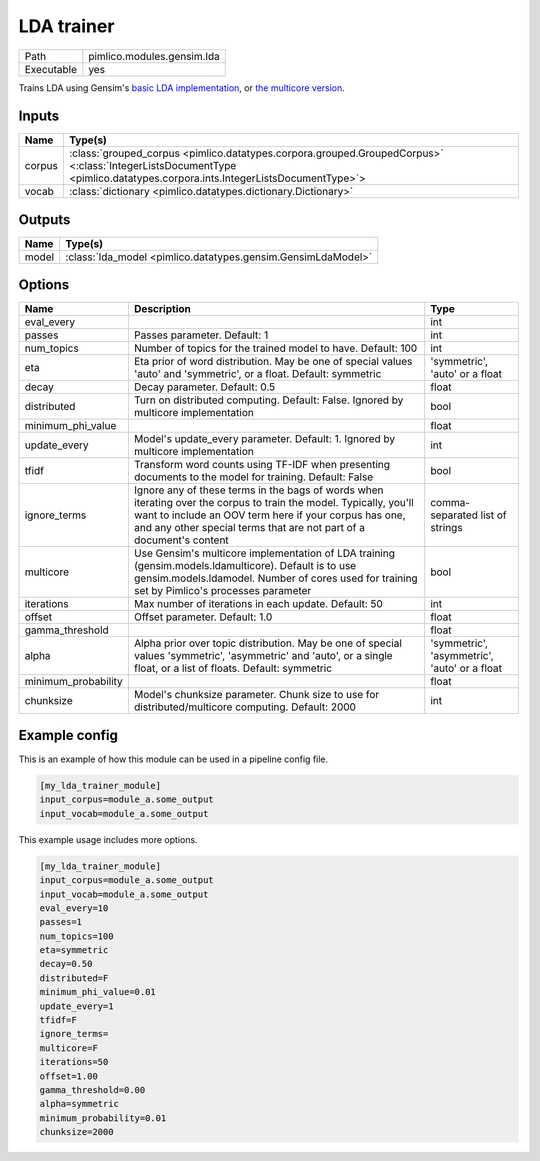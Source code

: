 LDA trainer
~~~~~~~~~~~

.. py:module:: pimlico.modules.gensim.lda

+------------+----------------------------+
| Path       | pimlico.modules.gensim.lda |
+------------+----------------------------+
| Executable | yes                        |
+------------+----------------------------+

Trains LDA using Gensim's `basic LDA implementation <https://radimrehurek.com/gensim/models/ldamodel.html>`_,
or `the multicore version <https://radimrehurek.com/gensim/models/ldamulticore.html>`_.

.. todo::

   Add test pipeline and test


Inputs
======

+--------+-------------------------------------------------------------------------------------------------------------------------------------------------------------------------+
| Name   | Type(s)                                                                                                                                                                 |
+========+=========================================================================================================================================================================+
| corpus | :class:`grouped_corpus <pimlico.datatypes.corpora.grouped.GroupedCorpus>` <:class:`IntegerListsDocumentType <pimlico.datatypes.corpora.ints.IntegerListsDocumentType>`> |
+--------+-------------------------------------------------------------------------------------------------------------------------------------------------------------------------+
| vocab  | :class:`dictionary <pimlico.datatypes.dictionary.Dictionary>`                                                                                                           |
+--------+-------------------------------------------------------------------------------------------------------------------------------------------------------------------------+

Outputs
=======

+-------+--------------------------------------------------------------+
| Name  | Type(s)                                                      |
+=======+==============================================================+
| model | :class:`lda_model <pimlico.datatypes.gensim.GensimLdaModel>` |
+-------+--------------------------------------------------------------+

Options
=======

+---------------------+----------------------------------------------------------------------------------------------------------------------------------------------------------------------------------------------------------------------------------------------------+----------------------------------------------+
| Name                | Description                                                                                                                                                                                                                                        | Type                                         |
+=====================+====================================================================================================================================================================================================================================================+==============================================+
| eval_every          |                                                                                                                                                                                                                                                    | int                                          |
+---------------------+----------------------------------------------------------------------------------------------------------------------------------------------------------------------------------------------------------------------------------------------------+----------------------------------------------+
| passes              | Passes parameter. Default: 1                                                                                                                                                                                                                       | int                                          |
+---------------------+----------------------------------------------------------------------------------------------------------------------------------------------------------------------------------------------------------------------------------------------------+----------------------------------------------+
| num_topics          | Number of topics for the trained model to have. Default: 100                                                                                                                                                                                       | int                                          |
+---------------------+----------------------------------------------------------------------------------------------------------------------------------------------------------------------------------------------------------------------------------------------------+----------------------------------------------+
| eta                 | Eta prior of word distribution. May be one of special values 'auto' and 'symmetric', or a float. Default: symmetric                                                                                                                                | 'symmetric', 'auto' or a float               |
+---------------------+----------------------------------------------------------------------------------------------------------------------------------------------------------------------------------------------------------------------------------------------------+----------------------------------------------+
| decay               | Decay parameter. Default: 0.5                                                                                                                                                                                                                      | float                                        |
+---------------------+----------------------------------------------------------------------------------------------------------------------------------------------------------------------------------------------------------------------------------------------------+----------------------------------------------+
| distributed         | Turn on distributed computing. Default: False. Ignored by multicore implementation                                                                                                                                                                 | bool                                         |
+---------------------+----------------------------------------------------------------------------------------------------------------------------------------------------------------------------------------------------------------------------------------------------+----------------------------------------------+
| minimum_phi_value   |                                                                                                                                                                                                                                                    | float                                        |
+---------------------+----------------------------------------------------------------------------------------------------------------------------------------------------------------------------------------------------------------------------------------------------+----------------------------------------------+
| update_every        | Model's update_every parameter. Default: 1. Ignored by multicore implementation                                                                                                                                                                    | int                                          |
+---------------------+----------------------------------------------------------------------------------------------------------------------------------------------------------------------------------------------------------------------------------------------------+----------------------------------------------+
| tfidf               | Transform word counts using TF-IDF when presenting documents to the model for training. Default: False                                                                                                                                             | bool                                         |
+---------------------+----------------------------------------------------------------------------------------------------------------------------------------------------------------------------------------------------------------------------------------------------+----------------------------------------------+
| ignore_terms        | Ignore any of these terms in the bags of words when iterating over the corpus to train the model. Typically, you'll want to include an OOV term here if your corpus has one, and any other special terms that are not part of a document's content | comma-separated list of strings              |
+---------------------+----------------------------------------------------------------------------------------------------------------------------------------------------------------------------------------------------------------------------------------------------+----------------------------------------------+
| multicore           | Use Gensim's multicore implementation of LDA training (gensim.models.ldamulticore). Default is to use gensim.models.ldamodel. Number of cores used for training set by Pimlico's processes parameter                                               | bool                                         |
+---------------------+----------------------------------------------------------------------------------------------------------------------------------------------------------------------------------------------------------------------------------------------------+----------------------------------------------+
| iterations          | Max number of iterations in each update. Default: 50                                                                                                                                                                                               | int                                          |
+---------------------+----------------------------------------------------------------------------------------------------------------------------------------------------------------------------------------------------------------------------------------------------+----------------------------------------------+
| offset              | Offset parameter. Default: 1.0                                                                                                                                                                                                                     | float                                        |
+---------------------+----------------------------------------------------------------------------------------------------------------------------------------------------------------------------------------------------------------------------------------------------+----------------------------------------------+
| gamma_threshold     |                                                                                                                                                                                                                                                    | float                                        |
+---------------------+----------------------------------------------------------------------------------------------------------------------------------------------------------------------------------------------------------------------------------------------------+----------------------------------------------+
| alpha               | Alpha prior over topic distribution. May be one of special values 'symmetric', 'asymmetric' and 'auto', or a single float, or a list of floats. Default: symmetric                                                                                 | 'symmetric', 'asymmetric', 'auto' or a float |
+---------------------+----------------------------------------------------------------------------------------------------------------------------------------------------------------------------------------------------------------------------------------------------+----------------------------------------------+
| minimum_probability |                                                                                                                                                                                                                                                    | float                                        |
+---------------------+----------------------------------------------------------------------------------------------------------------------------------------------------------------------------------------------------------------------------------------------------+----------------------------------------------+
| chunksize           | Model's chunksize parameter. Chunk size to use for distributed/multicore computing. Default: 2000                                                                                                                                                  | int                                          |
+---------------------+----------------------------------------------------------------------------------------------------------------------------------------------------------------------------------------------------------------------------------------------------+----------------------------------------------+

Example config
==============

This is an example of how this module can be used in a pipeline config file.

.. code-block:: ini
   
   [my_lda_trainer_module]
   input_corpus=module_a.some_output
   input_vocab=module_a.some_output
   

This example usage includes more options.

.. code-block:: ini
   
   [my_lda_trainer_module]
   input_corpus=module_a.some_output
   input_vocab=module_a.some_output
   eval_every=10
   passes=1
   num_topics=100
   eta=symmetric
   decay=0.50
   distributed=F
   minimum_phi_value=0.01
   update_every=1
   tfidf=F
   ignore_terms=
   multicore=F
   iterations=50
   offset=1.00
   gamma_threshold=0.00
   alpha=symmetric
   minimum_probability=0.01
   chunksize=2000

